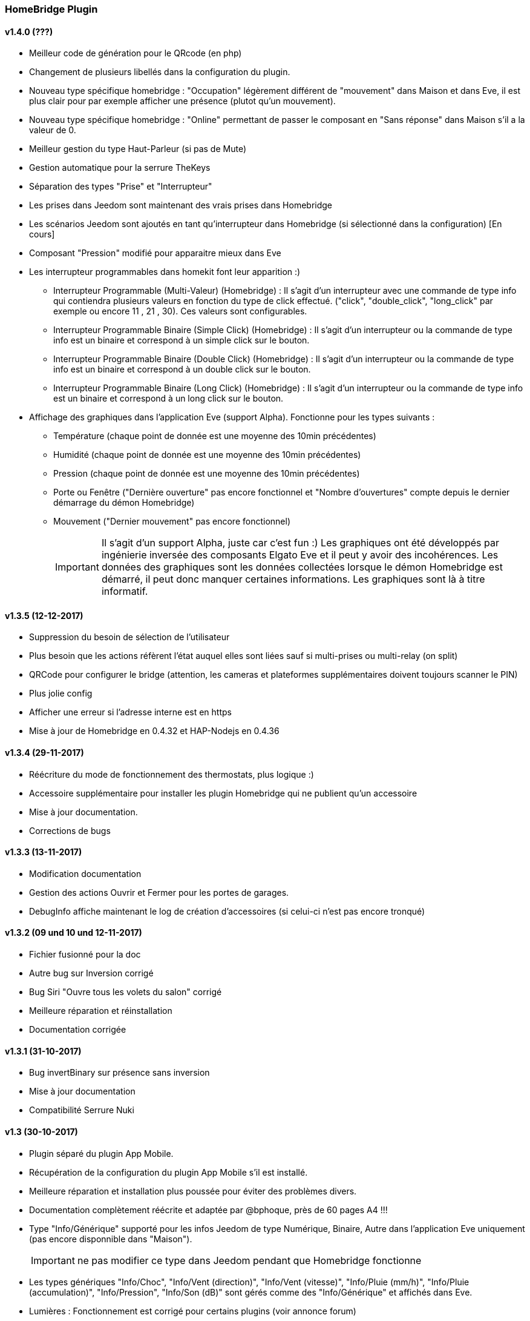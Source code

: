 === HomeBridge Plugin

==== v1.4.0 (???)
    * Meilleur code de génération pour le QRcode (en php)
    * Changement de plusieurs libellés dans la configuration du plugin.
    * Nouveau type spécifique homebridge : "Occupation" légèrement différent de "mouvement" dans Maison et dans Eve, il est plus clair pour par exemple afficher une présence (plutot qu'un mouvement).
    * Nouveau type spécifique homebridge : "Online" permettant de passer le composant en "Sans réponse" dans Maison s'il a la valeur de 0.
    * Meilleur gestion du type Haut-Parleur (si pas de Mute)
    * Gestion automatique pour la serrure TheKeys
    * Séparation des types "Prise" et "Interrupteur"
    * Les prises dans Jeedom sont maintenant des vrais prises dans Homebridge
    * Les scénarios Jeedom sont ajoutés en tant qu'interrupteur dans Homebridge (si sélectionné dans la configuration) [En cours]
    * Composant "Pression" modifié pour apparaitre mieux dans Eve
    * Les interrupteur programmables dans homekit font leur apparition :)
      ** Interrupteur Programmable (Multi-Valeur) (Homebridge) : Il s'agit d'un interrupteur avec une commande de type info qui contiendra plusieurs valeurs en fonction du type de click effectué. ("click", "double_click", "long_click" par exemple ou encore 11 , 21 , 30). Ces valeurs sont configurables.
      ** Interrupteur Programmable Binaire (Simple Click) (Homebridge) : Il s'agit d'un interrupteur ou la commande de type info est un binaire et correspond à un simple click sur le bouton.
      ** Interrupteur Programmable Binaire (Double Click) (Homebridge) : Il s'agit d'un interrupteur ou la commande de type info est un binaire et correspond à un double click sur le bouton.
      ** Interrupteur Programmable Binaire (Long   Click) (Homebridge) : Il s'agit d'un interrupteur ou la commande de type info est un binaire et correspond à un long click sur le bouton.
    * Affichage des graphiques dans l'application Eve (support Alpha). Fonctionne pour les types suivants :
      ** Température (chaque point de donnée est une moyenne des 10min précédentes)
      ** Humidité (chaque point de donnée est une moyenne des 10min précédentes)
      ** Pression (chaque point de donnée est une moyenne des 10min précédentes)
      ** Porte ou Fenêtre ("Dernière ouverture" pas encore fonctionnel et "Nombre d'ouvertures" compte depuis le dernier démarrage du démon Homebridge)
      ** Mouvement ("Dernier mouvement" pas encore fonctionnel)
[IMPORTANT]      
      Il s'agit d'un support Alpha, juste car c'est fun :) Les graphiques ont été développés par ingénierie inversée des composants Elgato Eve et il peut y avoir des incohérences. Les données des graphiques sont les données collectées lorsque le démon Homebridge est démarré, il peut donc manquer certaines informations. Les graphiques sont là à titre informatif.

==== v1.3.5 (12-12-2017)
    * Suppression du besoin de sélection de l'utilisateur
    * Plus besoin que les actions réfèrent l'état auquel elles sont liées sauf si multi-prises ou multi-relay (on split)
    * QRCode pour configurer le bridge (attention, les cameras et plateformes supplémentaires doivent toujours scanner le PIN)
    * Plus jolie config
    * Afficher une erreur si l'adresse interne est en https
    * Mise à jour de Homebridge en 0.4.32 et HAP-Nodejs en 0.4.36

==== v1.3.4 (29-11-2017)
    * Réécriture du mode de fonctionnement des thermostats, plus logique :)
    * Accessoire supplémentaire pour installer les plugin Homebridge qui ne publient qu'un accessoire
    * Mise à jour documentation.
    * Corrections de bugs

==== v1.3.3 (13-11-2017)
    * Modification documentation
    * Gestion des actions Ouvrir et Fermer pour les portes de garages.
    * DebugInfo affiche maintenant le log de création d'accessoires (si celui-ci n'est pas encore tronqué)

==== v1.3.2 (09 und 10 und 12-11-2017)
    * Fichier fusionné pour la doc
    * Autre bug sur Inversion corrigé
    * Bug Siri "Ouvre tous les volets du salon" corrigé
    * Meilleure réparation et réinstallation
    * Documentation corrigée

==== v1.3.1 (31-10-2017)
    * Bug invertBinary sur présence sans inversion
    * Mise à jour documentation
    * Compatibilité Serrure Nuki

==== v1.3 (30-10-2017)
    * Plugin séparé du plugin App Mobile.
    * Récupération de la configuration du plugin App Mobile s'il est installé.
    * Meilleure réparation et installation plus poussée pour éviter des problèmes divers.
    * Documentation complètement réécrite et adaptée par @bphoque, près de 60 pages A4 !!!
    * Type "Info/Générique" supporté pour les infos Jeedom de type Numérique, Binaire, Autre dans l'application Eve uniquement (pas encore disponnible dans "Maison").
[IMPORTANT]
ne pas modifier ce type dans Jeedom pendant que Homebridge fonctionne
    * Les types génériques "Info/Choc", "Info/Vent (direction)", "Info/Vent (vitesse)", "Info/Pluie (mm/h)", "Info/Pluie (accumulation)", "Info/Pression", "Info/Son (dB)" sont gérés comme des "Info/Générique" et affichés dans Eve.
    * Lumières : Fonctionnement est corrigé pour certains plugins (voir annonce forum)
[TIP]
Si vous aviez un pont Philips Hue v1, vous avez maintenant accès à HomeKit :)
    * Alarme : les modes sont liables aux modes imposés d'HomeKit : Absent, Nuit, Présent, Désactivé. Fonctionne en consultation ET action.
    * Thermostat : (Fonctionne mieux dans Eve) : Température de consigne fonctionne, les modes peuvent être liés aux modes imposés d'HomeKit : Chauf., Clim.. L'asservissement se faisant dans Jeedom, le mode auto ne sert à rien dans HomeKit. Le statut est dans un champ générique (visible dans Eve) (cette façon de faire permet de lier les modes et d'avoir une fonctionnalité supplémentaire au lieu  de simplement vous montrer que votre chauffage chauffe). Le verrouillage apparait aussi dans Eve.
    * Nouveau design du plugin, simplification, plus besoin de choisir les plugins qui seront envoyés à Homebridge, le choix est maintenant par équipement.
    * Fenêtre "DebugInfo" (en niveau de log "info" ou "debug") pour donner des éléments importants de votre configuration en cas de demande d'aide sur le forum (à la demande).
    * Périphériques invisibles ajoutés à Homebridge, tant que "Envoyer dans Homebridge" est coché.
    * Temporisation des Slider des lumières et des volets et volumes, sinon toutes les valeurs sont envoyées à Jeedom, maintenant elles ne le sont que si le slider dans Maison ne bouge plus depuis 500ms.
    * Type Générique officiel Sabotage supporté (binaire).
    * Possibilité de personnaliser les états des Portes de Garage (Ouvert (255), En Ouverture (254), Stopé (253), En Fermeture (252), Fermé (0)) avec d'autres valeurs.
    * Les types spécifiques à Homebridge : j'ai maintenant la possibilité de créer des types spécifiques pour Homebridge, ceux-ci ne font pas partie du core (comme les types génériques) mais les complètent. Il faut néanmoins les définir manuellement dans le plugin (les types génériques restent utilisés principalement, ces types sont un ajout pour les types génériques qui n'existent pas).
    * Nouveaux types spécifiques à Homebridge : 
      ** Status Defectueux (binaire : 0:non/ 1:oui -> peut-être mappé à un binaire représentant par exemple un lien mort chez Z-Wave) .
      ** Status Actif (binaire : 0:non/ 1:oui -> peut-etre mappé au status "online" d'une Xiaomi Yeelight par exemple).
      ** Haut-parleurs, il devrait fonctionner automatiquement avec le plugin Sonos par exemple (à tester), les types sont : 
         *** Info/Haut-parleur Mute (binaire)
         *** Info/Haut-parleur Volume (pourcentage)
         *** Action/Haut-parleur Mute
         *** Action/Haut-parleur Unmute
         *** Action/Haut-parleur Toggle Mute (soit Toggle soit Mute/Unmute, les deux choix sont possibles séparément)
         *** Action/Haut-parleur Volume (typiquement un slider)
[IMPORTANT]
Info/Haut-parleur Mute est obligatoire, c'est étrange mais c'est une obligation coté HomeKit.

==== v1.2.1
    * Bugfix : capteurs Fenêtres
    * Bugfix : volets Somfy
    * Bugfix : Consommation Electrique qui bug sur composants Z-Wave
    * Bugfix : En chargement pour périf avec batterie

==== v1.2.0
    * Realease Stable

==== v1.1.4

    * Bugfix : unregister Accessories si on a une erreur
    * Update Homebridge & HAP-NodeJS
    * Bugfix : Temperature isNaN -> 0
    * pré-support Sabotage
    * Bugfix : Interdire une valeur Null ou Undefined d'être envoyée à HomeKit
    
==== v1.1.2

    * Support basique Alarme : besoin d'une config coté plugin pour mapper les modes NUIT, ABSENT, PRESENT avec des ALARM_SET_MODE Jeedom
    
==== v1.1.1 
    * Bugfix : Restauration des valeurs en cache au redémarrage
    * Bugfix : Bornage des valeurs du détecteur de lumière
    
==== v1.1.0 

    * Support des Plateformes Homebridge en mode expert (Cameras, autre...)
    * Documentation code
    * Freeze des fonctionnalités, debugging à faire en vue de version stable
    
==== v1.0.27

    * Simplifié l'ajout/suppression des services
    * Commencé à résoudre les problèmes LightBulbs mais pas terminé
    
==== v1.0.26

    * Gestion pourcentage batterie via le type générique "BATTERY"
    * Si < 20% on set un flag "LowBattery" dans Homekit pour afficher dans Maison/Eve/...
    * Gestion du "charge en cours" définit sur "non chargeable" pour l'instant car il faut voir comment on gère ca coté Jeedom

==== v1.0.25 

    * Nettoyage du code et simplification
    * Meilleure gestion des services en cas de modification de ceux-ci (modification des types génériques)

==== v1.0.24

    * Optimisation (on break les boucles si on a trouvé l'élément, plus rapide sur les grosses installations)

==== v1.0.23

    * si un volet est ouvert à 95% afficher 100% dans Maison (usure mécanique, recalibration)

==== v1.0.22

    * Préparation des Sonnettes en prévision du support dans HomeKit par Apple

==== v1.0.21

    * Corrigé la gestion des Serrures, elles fonctionnent
        *!!! si vous utilisez un iPad comme concentrateur HomeKit, pensez a désactiver Siri pour éviter à qqun de crier "siri ouvre la porte d'entrée" par la boite aux lettres (c'est arrivé !) !!!*

==== v1.0.20

    * Logs plus clairs et plus de verbosité sur la création des Characteristics

==== v1.0.19

    * Support pour les portes de garage/barrières, N'utiliser que BARRIER_STATE ou GARAGE_STATE (même traitement, états 255,254,253,252,0) et GB_TOGGLE

==== v1.0.18

    * Combiné les types OPENING et OPENING_WINDOW car c'est un même type dans Homebridge.
    * Ajout du Model (nom du type de l'eqLogic) et du Serial Number (id de l'objet + id logique) dans Homebridge.

==== v1.0.17

    * Prise en charge du niveau de debug du plugin App Mobile (il faut sauver le niveau et relancer le demon pour prise en charge)
    * Simplification du code (retiré des choses inutiles comme la création d'un serveur http)

==== v1.0.16

    * activation d'un mode debug dans la plateforme, il sera lié au status du plugin.
    * Francisation des messages du log, plus de verbosité, plus de clareté et de détails pour encore mieux vous aider en cas de problème.
    * Modification des paramètres de composition des UUID, uniquement l'id Jeedom et le nom du périphérique (la pièce Jeedom entrait en considération).
[IMPORTANT]
Cela signifie qu'à l'installation de cette version, vos périphériques dans Maison vont disparaitre pour réapparaitre dans la pièce par défaut (et casser vos scènes et automations).

        ** Point positif : vous pouvez maintenant changer de pièce dans Jeedom les périphériques sans les perdre dans Maison. Malheureusement, ils ne changeront pas dans Maison (non-implémenté dans Homebridge).
        ** j'ai gardé le nom du périphérique pour l'instant dans l'identifiant car le renommage d'un périphérique dans Jeedom casserait tout dans Maison (pour l'instant) de toute façon.
    * Modification du délais d'interrogation-longue pour optimiser les systèmes avec moins de changements d'états.
    * Modification du modèle de fonctionnement. Maintenant on prend un état des périphérique au démarrage du plugin et on le met à jour en temps réel à chaque changement dans Jeedom ou Maison. Moins de requêtes sur l'API Jeedom, plus petits temps de réponse dans Maison.
    * Ajout d'un ramasse miettes à la fin de l'ajout des périphériques présent dans Jeedom à Homebridge, tout ce qui n'a pas été ajouté/modifié est supprimé d'Homebridge (si vous avez rendu invisible un périf ou supprimé dans Jeedom par exemple).
    * Suppression du bouton Regénérer le fichier de configuration : plus besoin, lorsqu'on sauvegarde la configuration, on regénère le fichier automatiquement et on relance le daemon.
    * Suppression du bouton Effacer le cache : plus besoin, on gère la suppression individuelle des périphériques. 
[TIP]
Si vous avez un problème avec un périphérique malgré tout : décochez "Envoyer à Homebridge" | relancez le daemon | décochez "Envoyer à Homebridge" | relancez le daemon : il sera recréé tout proprement (et dans la pièce par défaut de Maison).

    * Ajout d'avertissements et de messages d'attention si on s'approche du nombre fatidique de 100 accessoires envoyés dans Homebridge (HomeKit ne supporte pas plus de 100 accessoires).
    * Au démarrage du daemon, vérification si avahi-daemon et dbus sont bien lancés, sinon, les démarrer.
    * A l'install des dépendances, passer avahi-daemon et dbus à enabled si pas le cas.
    * Corrections diverses, simplifications et optimisations.
    
    